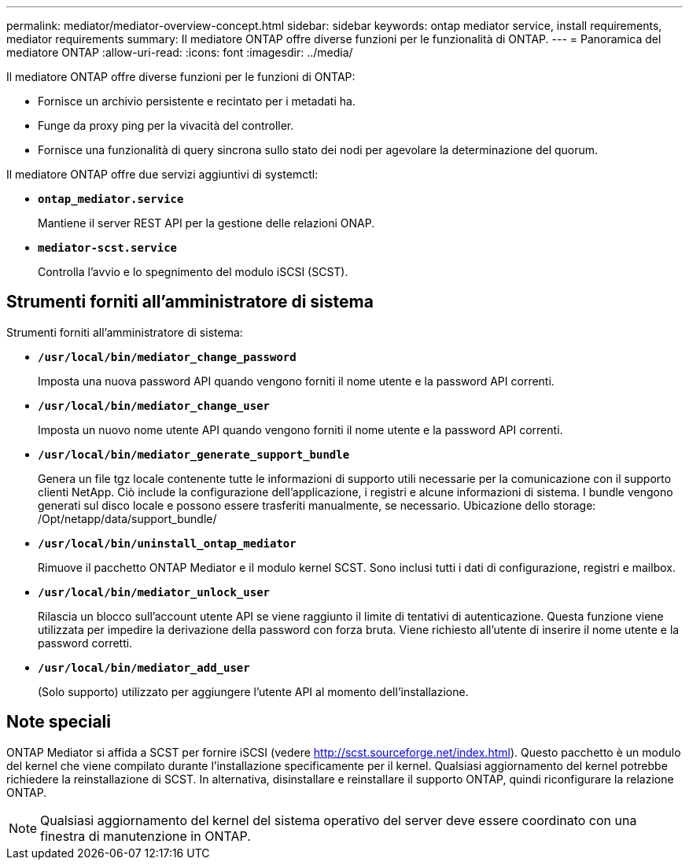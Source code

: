 ---
permalink: mediator/mediator-overview-concept.html 
sidebar: sidebar 
keywords: ontap mediator service, install requirements, mediator requirements 
summary: Il mediatore ONTAP offre diverse funzioni per le funzionalità di ONTAP. 
---
= Panoramica del mediatore ONTAP
:allow-uri-read: 
:icons: font
:imagesdir: ../media/


[role="lead"]
Il mediatore ONTAP offre diverse funzioni per le funzioni di ONTAP:

* Fornisce un archivio persistente e recintato per i metadati ha.
* Funge da proxy ping per la vivacità del controller.
* Fornisce una funzionalità di query sincrona sullo stato dei nodi per agevolare la determinazione del quorum.


Il mediatore ONTAP offre due servizi aggiuntivi di systemctl:

* *`ontap_mediator.service`*
+
Mantiene il server REST API per la gestione delle relazioni ONAP.

* *`mediator-scst.service`*
+
Controlla l'avvio e lo spegnimento del modulo iSCSI (SCST).





== Strumenti forniti all'amministratore di sistema

Strumenti forniti all'amministratore di sistema:

* *`/usr/local/bin/mediator_change_password`*
+
Imposta una nuova password API quando vengono forniti il nome utente e la password API correnti.

* *`/usr/local/bin/mediator_change_user`*
+
Imposta un nuovo nome utente API quando vengono forniti il nome utente e la password API correnti.

* *`/usr/local/bin/mediator_generate_support_bundle`*
+
Genera un file tgz locale contenente tutte le informazioni di supporto utili necessarie per la comunicazione con il supporto clienti NetApp. Ciò include la configurazione dell'applicazione, i registri e alcune informazioni di sistema. I bundle vengono generati sul disco locale e possono essere trasferiti manualmente, se necessario. Ubicazione dello storage: /Opt/netapp/data/support_bundle/

* *`/usr/local/bin/uninstall_ontap_mediator`*
+
Rimuove il pacchetto ONTAP Mediator e il modulo kernel SCST. Sono inclusi tutti i dati di configurazione, registri e mailbox.

* *`/usr/local/bin/mediator_unlock_user`*
+
Rilascia un blocco sull'account utente API se viene raggiunto il limite di tentativi di autenticazione. Questa funzione viene utilizzata per impedire la derivazione della password con forza bruta. Viene richiesto all'utente di inserire il nome utente e la password corretti.

* *`/usr/local/bin/mediator_add_user`*
+
(Solo supporto) utilizzato per aggiungere l'utente API al momento dell'installazione.





== Note speciali

ONTAP Mediator si affida a SCST per fornire iSCSI (vedere http://scst.sourceforge.net/index.html[]). Questo pacchetto è un modulo del kernel che viene compilato durante l'installazione specificamente per il kernel. Qualsiasi aggiornamento del kernel potrebbe richiedere la reinstallazione di SCST. In alternativa, disinstallare e reinstallare il supporto ONTAP, quindi riconfigurare la relazione ONTAP.


NOTE: Qualsiasi aggiornamento del kernel del sistema operativo del server deve essere coordinato con una finestra di manutenzione in ONTAP.
